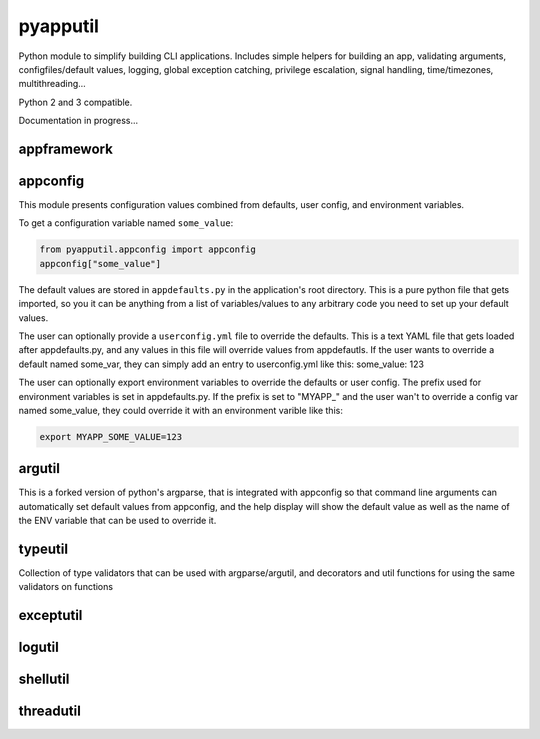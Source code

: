 =========
pyapputil
=========

.. image:: https://travis-ci.org/cseelye/pyapputil.svg?branch=master
    :target: https://travis-ci.org/cseelye/pyapputil

.. image:: https://badge.fury.io/py/pyapputil.svg
    :target: https://badge.fury.io/py/pyapputil

Python module to simplify building CLI applications. Includes simple helpers for
building an app, validating arguments, configfiles/default values, logging,
global exception catching, privilege escalation, signal handling,
time/timezones, multithreading...

Python 2 and 3 compatible.

Documentation in progress...

appframework
============

appconfig
=========

This module presents configuration values combined from defaults, user config,
and environment variables.

To get a configuration variable named ``some_value``:

.. code:: python

    from pyapputil.appconfig import appconfig
    appconfig["some_value"]

The default values are stored in ``appdefaults.py`` in the application's
root directory. This is a pure python file that gets imported, so you it can be
anything from a list of variables/values to any arbitrary code you need to set
up your default values.

The user can optionally provide a ``userconfig.yml`` file to override
the defaults. This is a text YAML file that gets loaded after appdefaults.py,
and any values in this file will override values from appdefautls.
If the user wants to override a default named some_var, they can simply add an
entry to userconfig.yml like this:
some_value: 123

The user can optionally export environment variables to override the defaults or
user config. The prefix used for environment variables is set in appdefaults.py.
If the prefix is set to  "MYAPP\_" and the user wan't to override a config var
named some_value, they could override it with an environment varible like this:

.. code::

    export MYAPP_SOME_VALUE=123

argutil
=======
This is a forked version of python's argparse, that is integrated with appconfig
so that command line arguments can automatically set default values from
appconfig, and the help display will show the default value as well as the name
of the ENV variable that can be used to override it.

typeutil
========
Collection of type validators that can be used with argparse/argutil, and
decorators and util functions for using the same validators on functions

exceptutil
==========

logutil
=======

shellutil
=========

threadutil
==========

